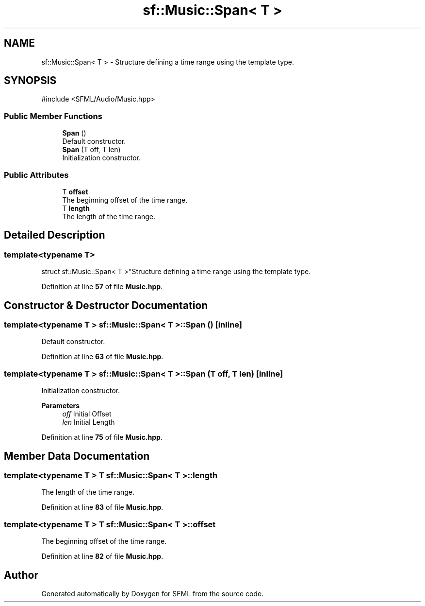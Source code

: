 .TH "sf::Music::Span< T >" 3 "Version .." "SFML" \" -*- nroff -*-
.ad l
.nh
.SH NAME
sf::Music::Span< T > \- Structure defining a time range using the template type\&.  

.SH SYNOPSIS
.br
.PP
.PP
\fR#include <SFML/Audio/Music\&.hpp>\fP
.SS "Public Member Functions"

.in +1c
.ti -1c
.RI "\fBSpan\fP ()"
.br
.RI "Default constructor\&. "
.ti -1c
.RI "\fBSpan\fP (T off, T len)"
.br
.RI "Initialization constructor\&. "
.in -1c
.SS "Public Attributes"

.in +1c
.ti -1c
.RI "T \fBoffset\fP"
.br
.RI "The beginning offset of the time range\&. "
.ti -1c
.RI "T \fBlength\fP"
.br
.RI "The length of the time range\&. "
.in -1c
.SH "Detailed Description"
.PP 

.SS "template<typename T>
.br
struct sf::Music::Span< T >"Structure defining a time range using the template type\&. 
.PP
Definition at line \fB57\fP of file \fBMusic\&.hpp\fP\&.
.SH "Constructor & Destructor Documentation"
.PP 
.SS "template<typename T > \fBsf::Music::Span\fP< T >::Span ()\fR [inline]\fP"

.PP
Default constructor\&. 
.PP
Definition at line \fB63\fP of file \fBMusic\&.hpp\fP\&.
.SS "template<typename T > \fBsf::Music::Span\fP< T >::Span (T off, T len)\fR [inline]\fP"

.PP
Initialization constructor\&. 
.PP
\fBParameters\fP
.RS 4
\fIoff\fP Initial Offset 
.br
\fIlen\fP Initial Length 
.RE
.PP

.PP
Definition at line \fB75\fP of file \fBMusic\&.hpp\fP\&.
.SH "Member Data Documentation"
.PP 
.SS "template<typename T > T \fBsf::Music::Span\fP< T >::length"

.PP
The length of the time range\&. 
.PP
Definition at line \fB83\fP of file \fBMusic\&.hpp\fP\&.
.SS "template<typename T > T \fBsf::Music::Span\fP< T >::offset"

.PP
The beginning offset of the time range\&. 
.PP
Definition at line \fB82\fP of file \fBMusic\&.hpp\fP\&.

.SH "Author"
.PP 
Generated automatically by Doxygen for SFML from the source code\&.
